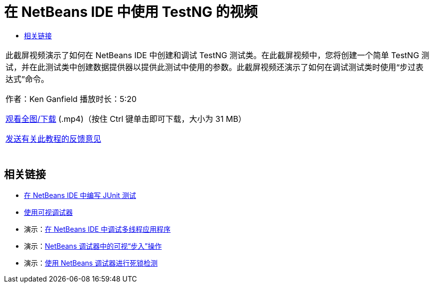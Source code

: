 // 
//     Licensed to the Apache Software Foundation (ASF) under one
//     or more contributor license agreements.  See the NOTICE file
//     distributed with this work for additional information
//     regarding copyright ownership.  The ASF licenses this file
//     to you under the Apache License, Version 2.0 (the
//     "License"); you may not use this file except in compliance
//     with the License.  You may obtain a copy of the License at
// 
//       http://www.apache.org/licenses/LICENSE-2.0
// 
//     Unless required by applicable law or agreed to in writing,
//     software distributed under the License is distributed on an
//     "AS IS" BASIS, WITHOUT WARRANTIES OR CONDITIONS OF ANY
//     KIND, either express or implied.  See the License for the
//     specific language governing permissions and limitations
//     under the License.
//

= 在 NetBeans IDE 中使用 TestNG 的视频
:jbake-type: tutorial
:jbake-tags: tutorials 
:markup-in-source: verbatim,quotes,macros
:jbake-status: published
:icons: font
:syntax: true
:source-highlighter: pygments
:toc: left
:toc-title:
:description: 在 NetBeans IDE 中使用 TestNG 的视频 - Apache NetBeans
:keywords: Apache NetBeans, Tutorials, 在 NetBeans IDE 中使用 TestNG 的视频

|===
|此截屏视频演示了如何在 NetBeans IDE 中创建和调试 TestNG 测试类。在此截屏视频中，您将创建一个简单 TestNG 测试，并在此测试类中创建数据提供器以提供此测试中使用的参数。此截屏视频还演示了如何在调试测试类时使用“步过表达式”命令。

作者：Ken Ganfield 
播放时长：5:20

link:http://bits.netbeans.org/media/testng-screencast.mp4[+观看全图/下载+] (.mp4)（按住 Ctrl 键单击即可下载，大小为 31 MB）


link:/about/contact_form.html?to=3&subject=Feedback:%20Video%20of%20Using%20TestNG%20in%20NetBeans%20IDE[+发送有关此教程的反馈意见+]
 |  
|===


== 相关链接

* link:junit-intro.html[+在 NetBeans IDE 中编写 JUnit 测试+]
* link:debug-visual.html[+使用可视调试器+]
* 演示：link:debug-multithreaded-screencast.html[+在 NetBeans IDE 中调试多线程应用程序+]
* 演示：link:debug-stepinto-screencast.html[+NetBeans 调试器中的可视“步入”操作+]
* 演示：link:debug-deadlock-screencast.html[+使用 NetBeans 调试器进行死锁检测+]
